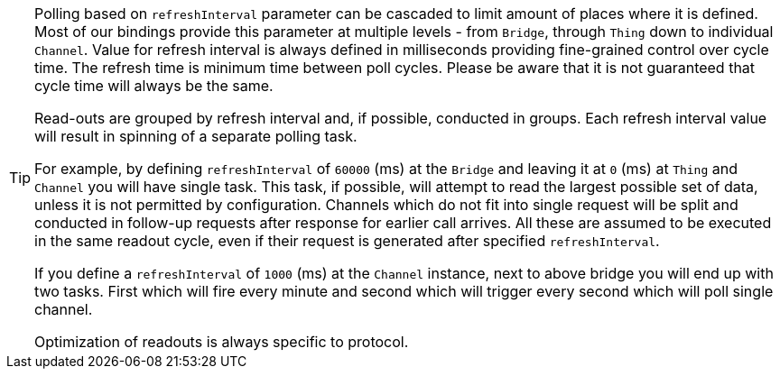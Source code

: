 
[TIP]
====
Polling based on `refreshInterval` parameter can be cascaded to limit amount of places where it is defined.
Most of our bindings provide this parameter at multiple levels - from `Bridge`, through `Thing` down to individual `Channel`.
Value for refresh interval is always defined in milliseconds providing fine-grained control over cycle time.
The refresh time is minimum time between poll cycles.
Please be aware that it is not guaranteed that cycle time will always be the same.

Read-outs are grouped by refresh interval and, if possible, conducted in groups.
Each refresh interval value will result in spinning of a separate polling task.

For example, by defining `refreshInterval` of `60000` (ms) at the `Bridge` and leaving it at `0` (ms) at `Thing` and `Channel` you will have single task.
This task, if possible, will attempt to read the largest possible set of data, unless it is not permitted by configuration.
Channels which do not fit into single request will be split and conducted in follow-up requests after response for earlier call arrives.
All these are assumed to be executed in the same readout cycle, even if their request is generated after specified `refreshInterval`.

If you define a `refreshInterval` of `1000` (ms) at the `Channel` instance, next to above bridge you will end up with two tasks.
First which will fire every minute and second which will trigger every second which will poll single channel.

Optimization of readouts is always specific to protocol.
====